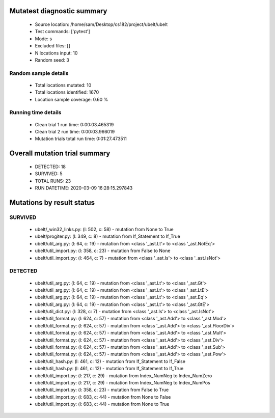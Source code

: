 Mutatest diagnostic summary
===========================
 - Source location: /home/sam/Desktop/cs182/project/ubelt/ubelt
 - Test commands: ['pytest']
 - Mode: s
 - Excluded files: []
 - N locations input: 10
 - Random seed: 3

Random sample details
---------------------
 - Total locations mutated: 10
 - Total locations identified: 1670
 - Location sample coverage: 0.60 %


Running time details
--------------------
 - Clean trial 1 run time: 0:00:03.465319
 - Clean trial 2 run time: 0:00:03.966019
 - Mutation trials total run time: 0:01:27.473511

Overall mutation trial summary
==============================
 - DETECTED: 18
 - SURVIVED: 5
 - TOTAL RUNS: 23
 - RUN DATETIME: 2020-03-09 16:28:15.297843


Mutations by result status
==========================


SURVIVED
--------
 - ubelt/_win32_links.py: (l: 502, c: 58) - mutation from None to True
 - ubelt/progiter.py: (l: 349, c: 8) - mutation from If_Statement to If_True
 - ubelt/util_arg.py: (l: 64, c: 19) - mutation from <class '_ast.Lt'> to <class '_ast.NotEq'>
 - ubelt/util_import.py: (l: 358, c: 23) - mutation from False to None
 - ubelt/util_import.py: (l: 464, c: 7) - mutation from <class '_ast.Is'> to <class '_ast.IsNot'>


DETECTED
--------
 - ubelt/util_arg.py: (l: 64, c: 19) - mutation from <class '_ast.Lt'> to <class '_ast.Gt'>
 - ubelt/util_arg.py: (l: 64, c: 19) - mutation from <class '_ast.Lt'> to <class '_ast.LtE'>
 - ubelt/util_arg.py: (l: 64, c: 19) - mutation from <class '_ast.Lt'> to <class '_ast.Eq'>
 - ubelt/util_arg.py: (l: 64, c: 19) - mutation from <class '_ast.Lt'> to <class '_ast.GtE'>
 - ubelt/util_dict.py: (l: 328, c: 7) - mutation from <class '_ast.Is'> to <class '_ast.IsNot'>
 - ubelt/util_format.py: (l: 624, c: 57) - mutation from <class '_ast.Add'> to <class '_ast.Mod'>
 - ubelt/util_format.py: (l: 624, c: 57) - mutation from <class '_ast.Add'> to <class '_ast.FloorDiv'>
 - ubelt/util_format.py: (l: 624, c: 57) - mutation from <class '_ast.Add'> to <class '_ast.Mult'>
 - ubelt/util_format.py: (l: 624, c: 57) - mutation from <class '_ast.Add'> to <class '_ast.Div'>
 - ubelt/util_format.py: (l: 624, c: 57) - mutation from <class '_ast.Add'> to <class '_ast.Sub'>
 - ubelt/util_format.py: (l: 624, c: 57) - mutation from <class '_ast.Add'> to <class '_ast.Pow'>
 - ubelt/util_hash.py: (l: 461, c: 12) - mutation from If_Statement to If_False
 - ubelt/util_hash.py: (l: 461, c: 12) - mutation from If_Statement to If_True
 - ubelt/util_import.py: (l: 217, c: 29) - mutation from Index_NumNeg to Index_NumZero
 - ubelt/util_import.py: (l: 217, c: 29) - mutation from Index_NumNeg to Index_NumPos
 - ubelt/util_import.py: (l: 358, c: 23) - mutation from False to True
 - ubelt/util_import.py: (l: 683, c: 44) - mutation from None to False
 - ubelt/util_import.py: (l: 683, c: 44) - mutation from None to True
